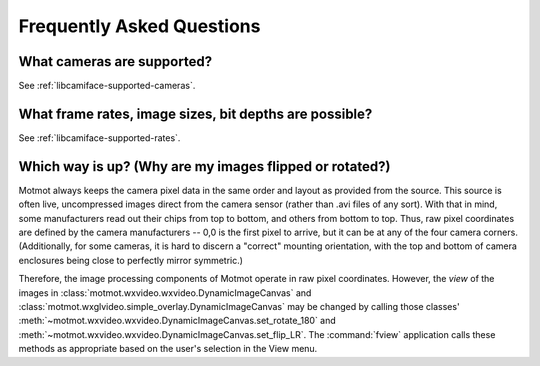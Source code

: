 .. _FAQ:

**************************
Frequently Asked Questions
**************************

What cameras are supported?
===========================

See :ref:`libcamiface-supported-cameras`.

What frame rates, image sizes, bit depths are possible?
=======================================================

See :ref:`libcamiface-supported-rates`.

Which way is up? (Why are my images flipped or rotated?)
========================================================

Motmot always keeps the camera pixel data in the same order and layout
as provided from the source. This source is often live, uncompressed
images direct from the camera sensor (rather than .avi files of any
sort). With that in mind, some manufacturers read out their chips from
top to bottom, and others from bottom to top. Thus, raw pixel
coordinates are defined by the camera manufacturers -- 0,0 is the
first pixel to arrive, but it can be at any of the four camera
corners. (Additionally, for some cameras, it is hard to discern a
"correct" mounting orientation, with the top and bottom of camera
enclosures being close to perfectly mirror symmetric.)

Therefore, the image processing components of Motmot operate in raw
pixel coordinates. However, the *view* of the images in
:class:`motmot.wxvideo.wxvideo.DynamicImageCanvas` and
:class:`motmot.wxglvideo.simple_overlay.DynamicImageCanvas` may be
changed by calling those classes'
:meth:`~motmot.wxvideo.wxvideo.DynamicImageCanvas.set_rotate_180` and
:meth:`~motmot.wxvideo.wxvideo.DynamicImageCanvas.set_flip_LR`. The
:command:`fview` application calls these methods as appropriate based
on the user's selection in the View menu.
